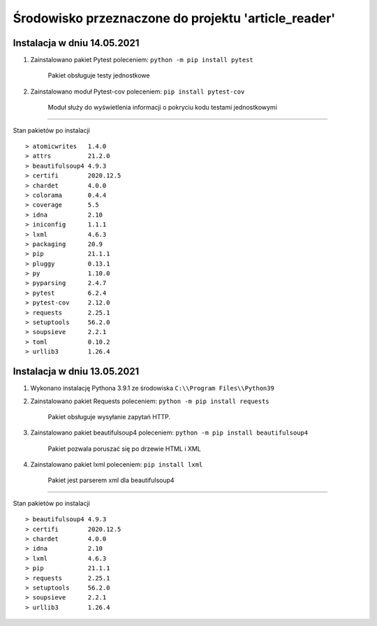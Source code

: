 ====================================================
Środowisko przeznaczone do projektu 'article_reader'
====================================================
Instalacja w dniu 14.05.2021
----------------------------
1. Zainstalowano pakiet Pytest poleceniem: ``python -m pip install pytest``

    Pakiet obsługuje testy jednostkowe

2. Zainstalowano moduł Pytest-cov poleceniem: ``pip install pytest-cov``

    Moduł służy do wyświetlenia informacji o pokryciu kodu testami jednostkowymi

----

Stan pakietów po instalacji
::

> atomicwrites   1.4.0
> attrs          21.2.0
> beautifulsoup4 4.9.3
> certifi        2020.12.5
> chardet        4.0.0
> colorama       0.4.4
> coverage       5.5
> idna           2.10
> iniconfig      1.1.1
> lxml           4.6.3
> packaging      20.9
> pip            21.1.1
> pluggy         0.13.1
> py             1.10.0
> pyparsing      2.4.7
> pytest         6.2.4
> pytest-cov     2.12.0
> requests       2.25.1
> setuptools     56.2.0
> soupsieve      2.2.1
> toml           0.10.2
> urllib3        1.26.4


Instalacja w dniu 13.05.2021
----------------------------
1. Wykonano instalację Pythona 3.9.1 ze środowiska ``C:\\Program Files\\Python39``
2. Zainstalowano pakiet Requests poleceniem: ``python -m pip install requests``

    Pakiet obsługuje wysyłanie zapytań HTTP.

3. Zainstalowano pakiet beautifulsoup4 poleceniem: ``python -m pip install beautifulsoup4``

    Pakiet pozwala poruszać się po drzewie HTML i XML

4. Zainstalowano pakiet lxml poleceniem: ``pip install lxml``

    Pakiet jest parserem xml dla beautifulsoup4

----

Stan pakietów po instalacji
::

> beautifulsoup4 4.9.3
> certifi        2020.12.5
> chardet        4.0.0
> idna           2.10
> lxml           4.6.3
> pip            21.1.1
> requests       2.25.1
> setuptools     56.2.0
> soupsieve      2.2.1
> urllib3        1.26.4
